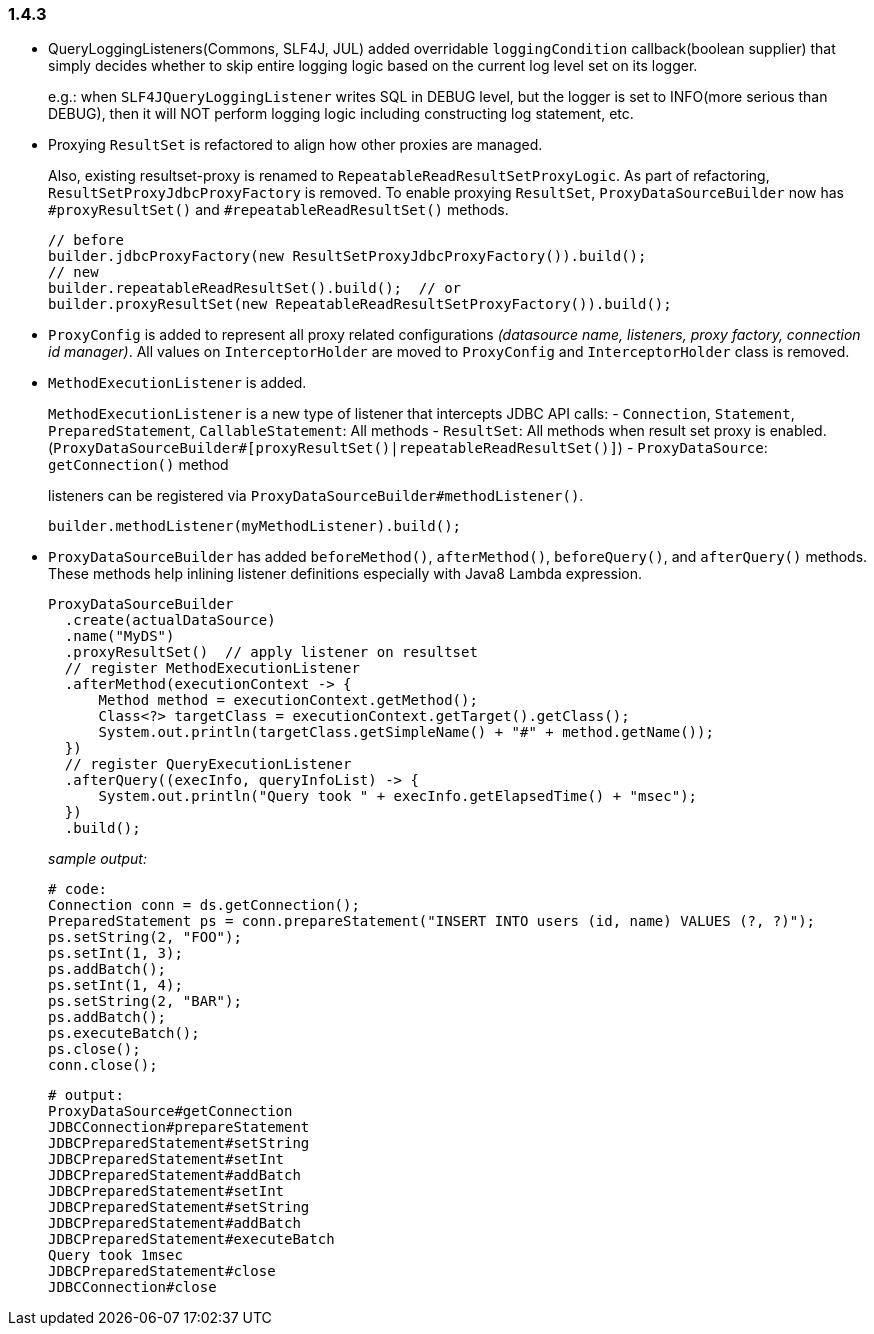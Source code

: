 [[changelog-1.4.3]]
=== 1.4.3

* QueryLoggingListeners(Commons, SLF4J, JUL) added overridable `loggingCondition` callback(boolean supplier) that
  simply decides whether to skip entire logging logic based on the current log level set on its logger.
+
--
e.g.: when `SLF4JQueryLoggingListener` writes SQL in DEBUG level, but the logger is set to INFO(more serious
      than DEBUG), then it will NOT perform logging logic including constructing log statement, etc.
--

* Proxying `ResultSet` is refactored to align how other proxies are managed.
+
--
Also, existing resultset-proxy is renamed to `RepeatableReadResultSetProxyLogic`.
As part of refactoring, `ResultSetProxyJdbcProxyFactory` is removed.
To enable proxying `ResultSet`, `ProxyDataSourceBuilder` now has `#proxyResultSet()` and `#repeatableReadResultSet()`
methods.

```java
// before
builder.jdbcProxyFactory(new ResultSetProxyJdbcProxyFactory()).build();
// new
builder.repeatableReadResultSet().build();  // or
builder.proxyResultSet(new RepeatableReadResultSetProxyFactory()).build();
```
--

* `ProxyConfig` is added to represent all proxy related configurations _(datasource name, listeners, proxy factory,
  connection id manager)_. All values on `InterceptorHolder` are moved to `ProxyConfig` and `InterceptorHolder` class
  is removed.

* `MethodExecutionListener` is added.
+
--
`MethodExecutionListener` is a new type of listener that intercepts JDBC API calls:
- `Connection`, `Statement`, `PreparedStatement`, `CallableStatement`: All methods
- `ResultSet`: All methods when result set proxy is enabled. (`ProxyDataSourceBuilder#[proxyResultSet()|repeatableReadResultSet()]`)
- `ProxyDataSource`: `getConnection()` method

listeners can be registered via `ProxyDataSourceBuilder#methodListener()`.

```java
builder.methodListener(myMethodListener).build();
```
--

* `ProxyDataSourceBuilder` has added `beforeMethod()`, `afterMethod()`, `beforeQuery()`, and `afterQuery()` methods.
  These methods help inlining listener definitions especially with Java8 Lambda expression.
+
--

```java
ProxyDataSourceBuilder
  .create(actualDataSource)
  .name("MyDS")
  .proxyResultSet()  // apply listener on resultset
  // register MethodExecutionListener
  .afterMethod(executionContext -> {
      Method method = executionContext.getMethod();
      Class<?> targetClass = executionContext.getTarget().getClass();
      System.out.println(targetClass.getSimpleName() + "#" + method.getName());
  })
  // register QueryExecutionListener
  .afterQuery((execInfo, queryInfoList) -> {
      System.out.println("Query took " + execInfo.getElapsedTime() + "msec");
  })
  .build();
```

_sample output:_

```sql
# code:
Connection conn = ds.getConnection();
PreparedStatement ps = conn.prepareStatement("INSERT INTO users (id, name) VALUES (?, ?)");
ps.setString(2, "FOO");
ps.setInt(1, 3);
ps.addBatch();
ps.setInt(1, 4);
ps.setString(2, "BAR");
ps.addBatch();
ps.executeBatch();
ps.close();
conn.close();
```

```
# output:
ProxyDataSource#getConnection
JDBCConnection#prepareStatement
JDBCPreparedStatement#setString
JDBCPreparedStatement#setInt
JDBCPreparedStatement#addBatch
JDBCPreparedStatement#setInt
JDBCPreparedStatement#setString
JDBCPreparedStatement#addBatch
JDBCPreparedStatement#executeBatch
Query took 1msec
JDBCPreparedStatement#close
JDBCConnection#close
```
--


